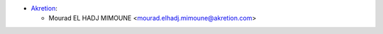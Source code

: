 * `Akretion <https://www.akretion.com>`_:

  * Mourad EL HADJ MIMOUNE <mourad.elhadj.mimoune@akretion.com>